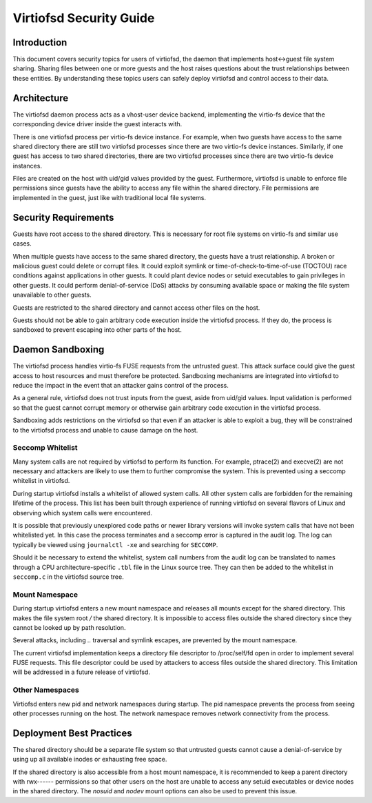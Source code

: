 ========================
Virtiofsd Security Guide
========================

Introduction
============
This document covers security topics for users of virtiofsd, the daemon that
implements host<->guest file system sharing.  Sharing files between one or more
guests and the host raises questions about the trust relationships between
these entities.  By understanding these topics users can safely deploy
virtiofsd and control access to their data.

Architecture
============
The virtiofsd daemon process acts as a vhost-user device backend, implementing
the virtio-fs device that the corresponding device driver inside the guest
interacts with.

There is one virtiofsd process per virtio-fs device instance.  For example,
when two guests have access to the same shared directory there are still two
virtiofsd processes since there are two virtio-fs device instances.  Similarly,
if one guest has access to two shared directories, there are two virtiofsd
processes since there are two virtio-fs device instances.

Files are created on the host with uid/gid values provided by the guest.
Furthermore, virtiofsd is unable to enforce file permissions since guests have
the ability to access any file within the shared directory.  File permissions
are implemented in the guest, just like with traditional local file systems.

Security Requirements
=====================
Guests have root access to the shared directory.  This is necessary for root
file systems on virtio-fs and similar use cases.

When multiple guests have access to the same shared directory, the guests have
a trust relationship.  A broken or malicious guest could delete or corrupt
files.  It could exploit symlink or time-of-check-to-time-of-use (TOCTOU) race
conditions against applications in other guests.  It could plant device nodes
or setuid executables to gain privileges in other guests.  It could perform
denial-of-service (DoS) attacks by consuming available space or making the file
system unavailable to other guests.

Guests are restricted to the shared directory and cannot access other files on
the host.

Guests should not be able to gain arbitrary code execution inside the virtiofsd
process.  If they do, the process is sandboxed to prevent escaping into other
parts of the host.

Daemon Sandboxing
=================
The virtiofsd process handles virtio-fs FUSE requests from the untrusted guest.
This attack surface could give the guest access to host resources and must
therefore be protected.  Sandboxing mechanisms are integrated into virtiofsd to
reduce the impact in the event that an attacker gains control of the process.

As a general rule, virtiofsd does not trust inputs from the guest, aside from
uid/gid values.  Input validation is performed so that the guest cannot corrupt
memory or otherwise gain arbitrary code execution in the virtiofsd process.

Sandboxing adds restrictions on the virtiofsd so that even if an attacker is
able to exploit a bug, they will be constrained to the virtiofsd process and
unable to cause damage on the host.

Seccomp Whitelist
-----------------
Many system calls are not required by virtiofsd to perform its function.  For
example, ptrace(2) and execve(2) are not necessary and attackers are likely to
use them to further compromise the system.  This is prevented using a seccomp
whitelist in virtiofsd.

During startup virtiofsd installs a whitelist of allowed system calls.  All
other system calls are forbidden for the remaining lifetime of the process.
This list has been built through experience of running virtiofsd on several
flavors of Linux and observing which system calls were encountered.

It is possible that previously unexplored code paths or newer library versions
will invoke system calls that have not been whitelisted yet.  In this case the
process terminates and a seccomp error is captured in the audit log.  The log
can typically be viewed using ``journalctl -xe`` and searching for ``SECCOMP``.

Should it be necessary to extend the whitelist, system call numbers from the
audit log can be translated to names through a CPU architecture-specific
``.tbl`` file in the Linux source tree.  They can then be added to the
whitelist in ``seccomp.c`` in the virtiofsd source tree.

Mount Namespace
---------------
During startup virtiofsd enters a new mount namespace and releases all mounts
except for the shared directory.  This makes the file system root `/` the
shared directory.  It is impossible to access files outside the shared
directory since they cannot be looked up by path resolution.

Several attacks, including `..` traversal and symlink escapes, are prevented by
the mount namespace.

The current virtiofsd implementation keeps a directory file descriptor to
/proc/self/fd open in order to implement several FUSE requests.  This file
descriptor could be used by attackers to access files outside the shared
directory.  This limitation will be addressed in a future release of virtiofsd.

Other Namespaces
----------------
Virtiofsd enters new pid and network namespaces during startup.  The pid
namespace prevents the process from seeing other processes running on the host.
The network namespace removes network connectivity from the process.

Deployment Best Practices
=========================
The shared directory should be a separate file system so that untrusted guests
cannot cause a denial-of-service by using up all available inodes or exhausting
free space.

If the shared directory is also accessible from a host mount namespace, it is
recommended to keep a parent directory with rwx------ permissions so that other
users on the host are unable to access any setuid executables or device nodes
in the shared directory.  The `nosuid` and `nodev` mount options can also be
used to prevent this issue.
